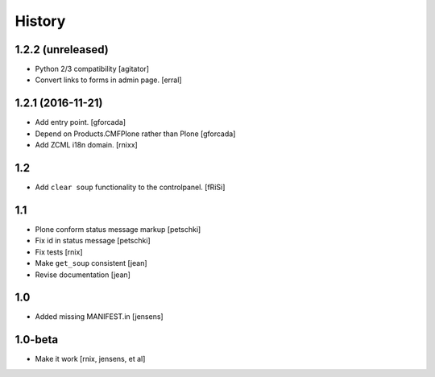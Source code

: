 
History
=======

1.2.2 (unreleased)
------------------

- Python 2/3 compatibility
  [agitator]

- Convert links to forms in admin page.
  [erral]

1.2.1 (2016-11-21)
------------------

- Add entry point.
  [gforcada]

- Depend on Products.CMFPlone rather than Plone
  [gforcada]

- Add ZCML i18n domain.
  [rnixx]

1.2
---

- Add ``clear soup`` functionality to the controlpanel.
  [fRiSi]


1.1
---

- Plone conform status message markup
  [petschki]

- Fix id in status message
  [petschki]

- Fix tests
  [rnix]

- Make ``get_soup`` consistent
  [jean]

- Revise documentation
  [jean]


1.0
---

- Added missing MANIFEST.in
  [jensens]


1.0-beta
--------

- Make it work
  [rnix, jensens, et al]
